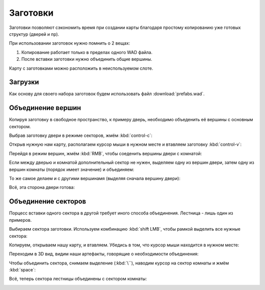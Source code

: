 Заготовки
=========

Заготовки позволяют сэкономить время при создании карты благодаря простому копированию уже готовых структур (дверей и пр).

.. image:: capture_001.png

При использовании заготовок нужно помнить о 2 вещах:

1. Копирование работает только в пределах одного WAD файла.
2. После вставки заготовки нужно объединить общие вершины.

Карту с заготовками можно расположить в неиспользуемом слоте.

Загрузки
--------

Как основу для своего набора заготовок будем использовать файл :download:`prefabs.wad`.

.. image:: capture_002.png

Объединение вершин
------------------

Копируя заготовку в свободное пространство, к примеру дверь, необходимо объеденить её вершины с основным сектором.

Выбрав заготовку двери в режиме секторов, жмём :kbd:`control-c`:

.. image:: capture_003.png

Открыв нужную нам карту, располагаем курсор мыши в нужном месте и втавляем заготовку :kbd:`control-v`:

.. image:: capture_004.png

Перейдя в режим вершин, жмём :kbd:`RMB`, чтобы соеденить вершины двери с комнатой:

.. image:: capture_005.png

Если между дверью и комнатой дополнительный сектор не нужен, выделяем одну из вершин двери, затем одну из вершин комнаты (порядок имеет значение) и объединяем:

.. image:: capture_006.png

То же самое делаем и с другими вершинамя (выделяя сначала вершину двери):

.. image:: capture_007.png

Всё, эта сторона двери готова:

.. image:: capture_008.png

Объединение секторов
--------------------

Порцесс вставки одного сектора в другой требует иного способа объединения. Лестница - лишь один из примеров.

Выбираем сектора заготовки. Используем комбинацию :kbd:`shift LMB`, чтобы рамкой выделить все нужные сектора:

.. image:: capture_009.png

Копируем, открываем нашу карту, и втавляем. Убедись в том, что курсор мыши находится в нужном месте:

.. image:: capture_010.png

Переходим в 3D вид, видим наши артефакты, говорящие о необходимости объединения:

.. image:: capture_011.png

Чтобы объединить сектора, снимаем выделение (:kbd:`\``), наводим курсор на сектор комнаты и жмём :kbd:`space`:

.. image:: capture_012.png

Всё, теперь сектора лестницы объединены с сектором комнаты:

.. image:: capture_013.png

